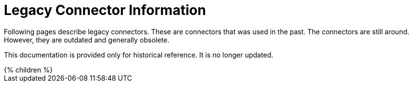= Legacy Connector Information
:page-nav-title: Legacy
:page-display-order: 900
:page-upkeep-status: red

Following pages describe legacy connectors.
These are connectors that was used in the past.
The connectors are still around.
However, they are outdated and generally obsolete.

This documentation is provided only for historical reference.
It is no longer updated.

++++
{% children %}
++++
